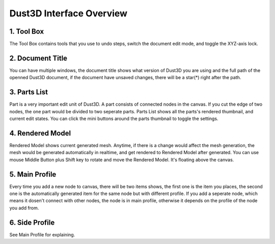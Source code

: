 Dust3D Interface Overview
-------------------------

.. image:: https://raw.githubusercontent.com/huxingyi/dust3d/master/docs/interface/interface.png

1. Tool Box
~~~~~~~~~~~~~~~~~~~~~~~~~~~~~~~

The Tool Box contains tools that you use to undo steps, switch the document edit mode, and toggle the XYZ-axis lock.

2. Document Title
~~~~~~~~~~~~~~~~~~~~~~~~~~~~~~~

You can have multiple windows, the document title shows what version of Dust3D you are using and the full path of the openned Dust3D document, if the document have unsaved changes, there will be a star(*) right after the path.

3. Parts List
~~~~~~~~~~~~~~~~~~~~~~~~~~~~~~~

Part is a very important edit unit of Dust3D. A part consists of connected nodes in the canvas. If you cut the edge of two nodes, the one part would be divided to two seperate parts.
Parts List shows all the parts's rendered thumbnail, and current edit states. You can click the mini buttons around the parts thumbnail to toggle the settings.

4. Rendered Model
~~~~~~~~~~~~~~~~~~~~~~~~~~~~~~~

Rendered Model shows current generated mesh. Anytime, if there is a change would affect the mesh generation, the mesh would be generated automatically in realtime, and get rendered to Rendered Model after generated.
You can use mouse Middle Button plus Shift key to rotate and move the Rendered Model. It's floating above the canvas.

5. Main Profile
~~~~~~~~~~~~~~~~~~~~~~~~~~~~~~~

Every time you add a new node to canvas, there will be two items shows, the first one is the item you places, the second one is the automatically generated item for the same node but with different profile.
If you add a seperate node, which means it dosen't connect with other nodes, the node is in main profile, otherwise it depends on the profile of the node you add from.

6. Side Profile
~~~~~~~~~~~~~~~~~~~~~~~~~~~~~~~

See Main Profile for explaining.

